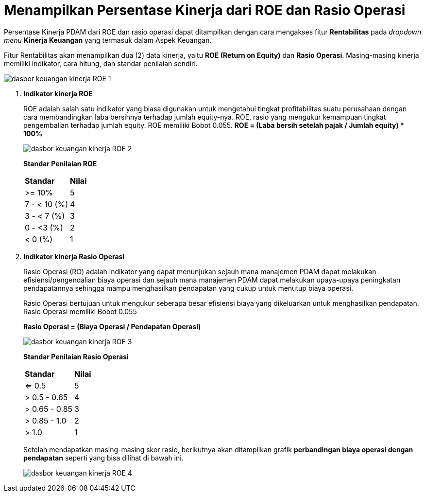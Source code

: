 = Menampilkan Persentase Kinerja dari ROE dan Rasio Operasi

Persentase Kinerja PDAM dari ROE dan rasio operasi dapat ditampilkan dengan cara mengakses fitur *Rentabilitas* pada _dropdown menu_ *Kinerja Keuangan* yang termasuk dalam Aspek Keuangan. 

Fitur Rentabilitas akan menampilkan dua (2) data kinerja, yaitu *ROE (Return on Equity)* dan *Rasio Operasi*. Masing-masing kinerja memiliki indikator, cara hitung, dan standar penilaian sendiri.

image::../images-dasbor/dasbor-keuangan-kinerja-ROE-1.png[align="center"]

1. *Indikator kinerja ROE*
+
ROE adalah salah satu indikator yang biasa digunakan untuk mengetahui tingkat profitabilitas suatu perusahaan dengan cara membandingkan laba bersihnya terhadap jumlah equity-nya. ROE, rasio yang mengukur kemampuan tingkat pengembalian terhadap jumlah equity. ROE memiliki Bobot 0.055. *ROE = (Laba bersih setelah pajak / Jumlah equity) * 100%*
+
image::../images-dasbor/dasbor-keuangan-kinerja-ROE-2.png[align="center"]
+
*Standar Penilaian ROE*
+
|===
|  *Standar*   | *Nilai* 
|    >= 10%    |   5   
| 7 - < 10 (%) |   4   
|  3 - < 7 (%) |   3   
|  0 - <3 (%)  |   2   
|    < 0 (%)   |   1   
|===

2. *Indikator kinerja Rasio Operasi*
+
Rasio Operasi (RO) adalah indikator yang dapat menunjukan sejauh mana manajemen PDAM dapat melakukan efisiensi/pengendalian biaya operasi dan sejauh mana manajemen PDAM dapat melakukan upaya-upaya peningkatan pendapatannya sehingga mampu menghasilkan pendapatan yang cukup untuk menutup biaya operasi.
+
Rasio Operasi bertujuan untuk mengukur seberapa besar efisiensi biaya yang dikeluarkan untuk menghasilkan pendapatan. Rasio Operasi memiliki Bobot 0.055
+
*Rasio Operasi = (Biaya Operasi / Pendapatan Operasi)*
+
image::../images-dasbor/dasbor-keuangan-kinerja-ROE-3.png[align="center"]
+
*Standar Penilaian Rasio Operasi*
+
|===
|  *Standar*   | *Nilai* 
|     <= 0.5    |   5   
|  > 0.5 - 0.65 |   4   
| > 0.65 - 0.85 |   3   
|  > 0.85 - 1.0 |   2   
|     > 1.0     |   1   
|===
+ 
Setelah mendapatkan masing-masing skor rasio, berikutnya akan ditampilkan grafik *perbandingan biaya operasi dengan pendapatan* seperti yang bisa dilihat di bawah ini.
+
image::../images-dasbor/dasbor-keuangan-kinerja-ROE-4.png[align="center"]